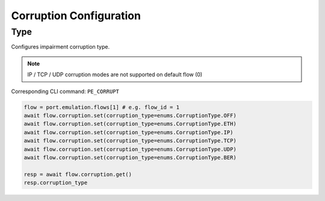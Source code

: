 Corruption Configuration
=========================

Type
-------------------------
Configures impairment corruption type.

.. note::

    IP / TCP / UDP corruption modes are not supported on default flow (0)

Corresponding CLI command: ``PE_CORRUPT``

.. code-block:: python

    flow = port.emulation.flows[1] # e.g. flow_id = 1
    await flow.corruption.set(corruption_type=enums.CorruptionType.OFF)
    await flow.corruption.set(corruption_type=enums.CorruptionType.ETH)
    await flow.corruption.set(corruption_type=enums.CorruptionType.IP)
    await flow.corruption.set(corruption_type=enums.CorruptionType.TCP)
    await flow.corruption.set(corruption_type=enums.CorruptionType.UDP)
    await flow.corruption.set(corruption_type=enums.CorruptionType.BER)

    resp = await flow.corruption.get()
    resp.corruption_type



